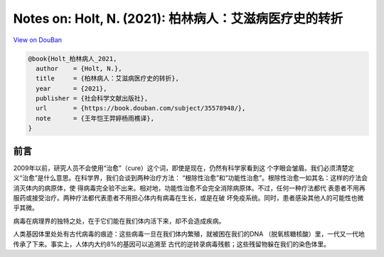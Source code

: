 Notes on: Holt, N. (2021): 柏林病人：艾滋病医疗史的转折
=======================================================

`View on DouBan <https://book.douban.com/subject/35578948/>`_

.. code-block:: bibtex

   @book{Holt_柏林病人_2021,
     author    = {Holt, N.},
     title     = {柏林病人：艾滋病医疗史的转折},
     year      = {2021},
     publisher = {社会科学文献出版社},
     url       = {https://book.douban.com/subject/35578948/},
     note      = {王年恺王羿婷杨雨樵译},
   }

前言
----

2009年以前，研究人员不会使用“治愈”（cure）这个词，即使是现在，仍然有科学家看到这
个字眼会皱眉。我们必须清楚定义“治愈”是什么意思。在科学界，我们会谈到两种治疗方法：
“根除性治愈”和“功能性治愈”。根除性治愈一如其名：这样的疗法会消灭体内的病原体，使
得病毒完全验不出来。相对地，功能性治愈不会完全消除病原体。不过，任何一种疗法都代
表患者不用再服药或接受治疗。两种疗法都代表患者不用担心体内有病毒在生长，或是在破
坏免疫系统。同时，患者感染其他人的可能性也微乎其微。

病毒在病理界的独特之处，在于它们能在我们体内活下来，却不会造成疾病。

人类基因体里处处有古代病毒的痕迹：这些病毒一旦在我们体内繁殖，就被困在我们的DNA
（脱氧核糖核酸）里，一代又一代地传承了下来。事实上，人体内大约8%的基因可以追溯至
古代的逆转录病毒残骸；这些残留物躲在我们的染色体里。
